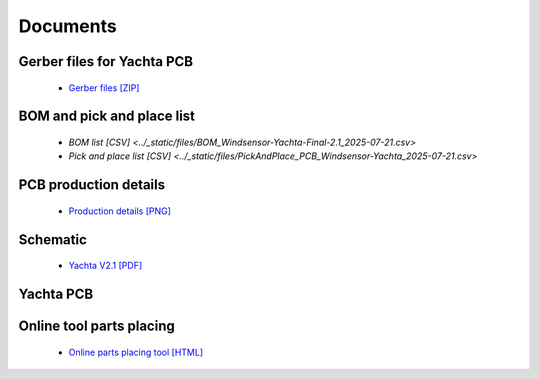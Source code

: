 Documents
=========

Gerber files for Yachta PCB
---------------------------

	* `Gerber files [ZIP] <../_static/files/Gerber_Windsensor-Yachta-Final-2.1_PCB_Windsensor-Yachta_2025-07-21.zip>`_
	
BOM and pick and place list
---------------------------

	* `BOM list [CSV] <../_static/files/BOM_Windsensor-Yachta-Final-2.1_2025-07-21.csv>`
	* `Pick and place list [CSV] <../_static/files/PickAndPlace_PCB_Windsensor-Yachta_2025-07-21.csv>`

PCB production details
----------------------

	* `Production details [PNG] <../_static/files/PCB_Product_Details.png>`_

Schematic
---------

	* `Yachta V2.1 [PDF] <../_static/files/Schematic_Windsensor-Yachta-Final-2.1_2025-07-21.pdf>`_
	
Yachta PCB
----------

.. image:: ../pics/PCB_Yachta_V2.1_Top.png
			   :scale: 70%		   
		Fig.: PCB top side V2.1
		
.. image:: ../pics/PCB_Yachta_V2.1_Bot.png
			   :scale: 70%		   
		Fig.: PCB bottom side V2.1
		
.. image:: ../pics/PCB_Yachta_V2.1_Bot_3D.png
			   :scale: 50%		   
		Fig.: PCB top side 3D V2.1

Online tool parts placing
-------------------------

	* `Online parts placing tool [HTML] <../_static/files/https://open-boat-projects.org/wp-content/uploads/2025/03/ibom_yachta_v2.1.html>`_

.. image:: ../pics/Parts_Placing_Tool.png
			   :scale: 50%		   
		Fig.: Online parts placing tool